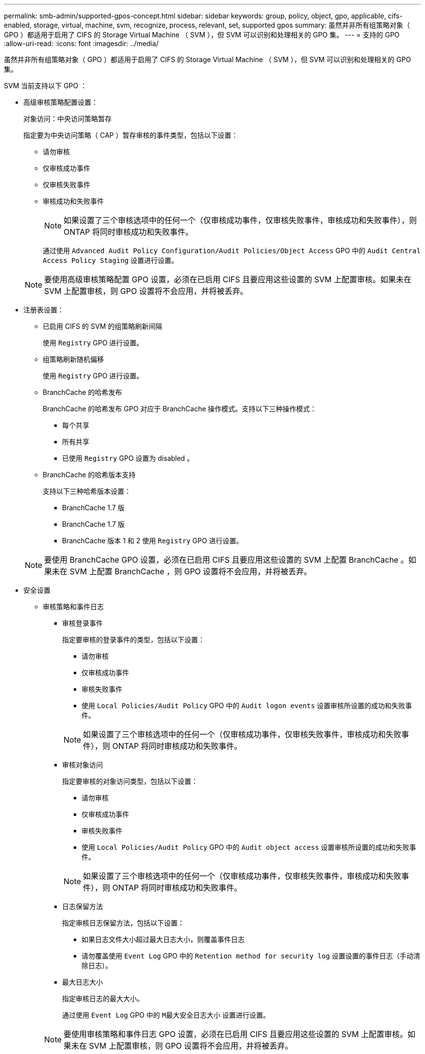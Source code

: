 ---
permalink: smb-admin/supported-gpos-concept.html 
sidebar: sidebar 
keywords: group, policy, object, gpo, applicable, cifs-enabled, storage, virtual, machine, svm, recognize, process, relevant, set, supported gpos 
summary: 虽然并非所有组策略对象（ GPO ）都适用于启用了 CIFS 的 Storage Virtual Machine （ SVM ），但 SVM 可以识别和处理相关的 GPO 集。 
---
= 支持的 GPO
:allow-uri-read: 
:icons: font
:imagesdir: ../media/


[role="lead"]
虽然并非所有组策略对象（ GPO ）都适用于启用了 CIFS 的 Storage Virtual Machine （ SVM ），但 SVM 可以识别和处理相关的 GPO 集。

SVM 当前支持以下 GPO ：

* 高级审核策略配置设置：
+
对象访问：中央访问策略暂存

+
指定要为中央访问策略（ CAP ）暂存审核的事件类型，包括以下设置：

+
** 请勿审核
** 仅审核成功事件
** 仅审核失败事件
** 审核成功和失败事件


+
[NOTE]
====
如果设置了三个审核选项中的任何一个（仅审核成功事件，仅审核失败事件，审核成功和失败事件），则 ONTAP 将同时审核成功和失败事件。

====
+
通过使用 `Advanced Audit Policy Configuration/Audit Policies/Object Access` GPO 中的 `Audit Central Access Policy Staging` 设置进行设置。

+
[NOTE]
====
要使用高级审核策略配置 GPO 设置，必须在已启用 CIFS 且要应用这些设置的 SVM 上配置审核。如果未在 SVM 上配置审核，则 GPO 设置将不会应用，并将被丢弃。

====
* 注册表设置：
+
** 已启用 CIFS 的 SVM 的组策略刷新间隔
+
使用 `Registry` GPO 进行设置。

** 组策略刷新随机偏移
+
使用 `Registry` GPO 进行设置。

** BranchCache 的哈希发布
+
BranchCache 的哈希发布 GPO 对应于 BranchCache 操作模式。支持以下三种操作模式：

+
*** 每个共享
*** 所有共享
*** 已使用 `Registry` GPO 设置为 disabled 。


** BranchCache 的哈希版本支持
+
支持以下三种哈希版本设置：

+
*** BranchCache 1.7 版
*** BranchCache 1.7 版
*** BranchCache 版本 1 和 2 使用 `Registry` GPO 进行设置。




+
[NOTE]
====
要使用 BranchCache GPO 设置，必须在已启用 CIFS 且要应用这些设置的 SVM 上配置 BranchCache 。如果未在 SVM 上配置 BranchCache ，则 GPO 设置将不会应用，并将被丢弃。

====
* 安全设置
+
** 审核策略和事件日志
+
*** 审核登录事件
+
指定要审核的登录事件的类型，包括以下设置：

+
**** 请勿审核
**** 仅审核成功事件
**** 审核失败事件
**** 使用 `Local Policies/Audit Policy` GPO 中的 `Audit logon events` 设置审核所设置的成功和失败事件。


+
[NOTE]
====
如果设置了三个审核选项中的任何一个（仅审核成功事件，仅审核失败事件，审核成功和失败事件），则 ONTAP 将同时审核成功和失败事件。

====
*** 审核对象访问
+
指定要审核的对象访问类型，包括以下设置：

+
**** 请勿审核
**** 仅审核成功事件
**** 审核失败事件
**** 使用 `Local Policies/Audit Policy` GPO 中的 `Audit object access` 设置审核所设置的成功和失败事件。


+
[NOTE]
====
如果设置了三个审核选项中的任何一个（仅审核成功事件，仅审核失败事件，审核成功和失败事件），则 ONTAP 将同时审核成功和失败事件。

====
*** 日志保留方法
+
指定审核日志保留方法，包括以下设置：

+
**** 如果日志文件大小超过最大日志大小，则覆盖事件日志
**** 请勿覆盖使用 `Event Log` GPO 中的 `Retention method for security log` 设置设置的事件日志（手动清除日志）。


*** 最大日志大小
+
指定审核日志的最大大小。

+
通过使用 `Event Log` GPO 中的 `M最大安全日志大小` 设置进行设置。



+
[NOTE]
====
要使用审核策略和事件日志 GPO 设置，必须在已启用 CIFS 且要应用这些设置的 SVM 上配置审核。如果未在 SVM 上配置审核，则 GPO 设置将不会应用，并将被丢弃。

====
** 文件系统安全性
+
指定通过 GPO 应用文件安全性的文件或目录列表。

+
使用 `File System` GPO 进行设置。

+
[NOTE]
====
配置文件系统安全 GPO 的卷路径必须位于 SVM 中。

====
** Kerberos 策略
+
*** 最大时钟偏差
+
指定计算机时钟同步的最大容错（以分钟为单位）。

+
通过使用 `Account Policies/Kerberos Policy` GPO 中的 `MMaximum tolerance for computer clock synchronization` 设置进行设置。

*** 最长票证期限
+
指定用户服务单的最长生命周期（以小时为单位）。

+
通过使用 `Account Policies/Kerberos Policy` GPO 中的 `MMaximum lifetime for user ticket` 设置进行设置。

*** 最长票证续订期限
+
指定用户票证续订的最长生命周期（以天为单位）。

+
通过使用 `Account Policies/Kerberos Policy` GPO 中的 `MMaximum lifetime for user ticket renewal` 设置进行设置。



** 用户权限分配（权限）
+
*** 取得所有权
+
指定有权取得任何安全对象所有权的用户和组的列表。

+
通过使用 `Local Policies/User Rights Assignment` GPO 中的 `Take ownership of files or other objects` 设置进行设置。

*** 安全权限
+
指定可以为文件，文件夹和 Active Directory 对象等单个资源的对象访问指定审核选项的用户和组列表。

+
通过使用 `Local Policies/User Rights Assignment` GPO 中的 `Manage auditing and security log` 设置进行设置。

*** 更改通知权限（绕过遍历检查）
+
指定可以遍历目录树的用户和组列表，即使用户和组可能对遍历的目录没有权限也是如此。

+
用户接收文件和目录更改通知需要相同的权限。通过使用 `Local Policies/User Rights Assignment` GPO 中的 `Bypass traverse checking` 设置进行设置。



** 注册表值
+
*** 需要签名设置
+
指定是启用还是禁用所需的 SMB 签名。

+
通过使用 `SSecurity Options` GPO 中的 `Microsoft network server ： Digitally sign communications （ always ）` 设置进行设置。



** 限制匿名
+
指定匿名用户的限制并包括以下三个 GPO 设置：

+
*** 不枚举安全帐户管理器（ SAM ）帐户：
+
此安全设置可确定为匿名连接到计算机授予哪些其他权限。如果启用了此选项，则此选项在 ONTAP 中显示为 `no-enumeration` 。

+
通过使用 `Local Policies/Security Options` GPO 中的 `Network access ： Do not allow anonymous enumeration of SAM accounts` 设置进行设置。

*** 不枚举 SAM 帐户和共享
+
此安全设置确定是否允许匿名枚举 SAM 帐户和共享。如果启用了此选项，则此选项在 ONTAP 中显示为 `no-enumeration` 。

+
通过使用 `Local Policies/Security Options` GPO 中的 `Network access ： Do not allow anonymous enumeration of SAM accounts and shares` 设置进行设置。

*** 限制对共享和命名管道的匿名访问
+
此安全设置限制对共享和管道的匿名访问。如果启用了此选项，则此选项在 ONTAP 中显示为 `no-access` 。

+
通过使用 `Local Policies/Security Options` GPO 中的 `Network access ： restrict anonymous access to Named Pipes and Shares` 设置进行设置。





+
显示有关已定义和已应用的组策略的信息时， `Resultant restriction for anonymous user` 输出字段提供了有关三个限制匿名 GPO 设置所产生限制的信息。可能产生的限制如下：

+
** `无访问权限`
+
匿名用户被拒绝访问指定的共享和命名管道，并且不能使用 SAM 帐户和共享枚举。如果启用了 `Network access ： Restrict anonymous access to Named Pipes and Shares` GPO ，则会显示由此产生的限制。

** `无枚举`
+
匿名用户有权访问指定的共享和命名管道，但不能使用 SAM 帐户和共享枚举。如果同时满足以下两个条件，则会显示由此产生的限制：

+
*** 已禁用 `Network access ： Restrict anonymous access to Named Pipes and Shares` GPO 。
*** 已启用 `Network access ： Do not allow anonymous enumeration of SAM accounts` 或 `Network access ： Do not allow anonymous enumeration of SAM accounts and shares` GPO 。


** `无限制`
+
匿名用户具有完全访问权限，可以使用枚举。如果同时满足以下两个条件，则会显示由此产生的限制：

+
*** 已禁用 `Network access ： Restrict anonymous access to Named Pipes and Shares` GPO 。
*** `Network access ： Do not allow anonymous enumeration of SAM accounts` 和 `Network access ： Do not allow anonymous enumeration of SAM accounts and shares` GPO 均已禁用。
+
**** 受限组
+
您可以配置受限组以集中管理内置或用户定义的组的成员资格。通过组策略应用受限组时， CIFS 服务器本地组的成员资格会自动设置为与应用的组策略中定义的成员资格列表设置匹配。

+
使用 `Restricted Groups` GPO 进行设置。







* 中央访问策略设置
+
指定中央访问策略的列表。中央访问策略和关联的中央访问策略规则可确定 SVM 上多个文件的访问权限。



xref:enable-disable-gpo-support-task.adoc[在 CIFS 服务器上启用或禁用 GPO 支持]

xref:secure-file-access-dynamic-access-control-concept.adoc[使用动态访问控制（ DAC ）保护文件访问]

link:../nas-audit/index.html["SMB 和 NFS 审核和安全跟踪"]

xref:modify-server-kerberos-security-settings-task.adoc[修改 CIFS 服务器 Kerberos 安全设置]

xref:branchcache-cache-share-content-branch-office-concept.adoc[使用 BranchCache 在分支机构缓存 SMB 共享内容]

xref:signing-enhance-network-security-concept.adoc[使用 SMB 签名增强网络安全性]

xref:configure-bypass-traverse-checking-concept.adoc[配置绕过遍历检查]

xref:configure-access-restrictions-anonymous-users-task.adoc[配置匿名用户的访问限制]
